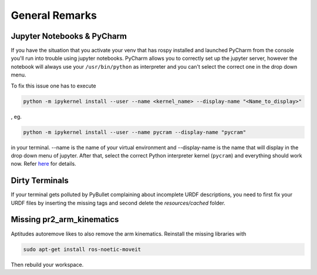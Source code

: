 ===============
General Remarks
===============

Jupyter Notebooks & PyCharm
===========================

If you have the situation that you activate your venv that has rospy installed and launched
PyCharm from the console you'll run into trouble using jupyter notebooks. PyCharm allows you
to correctly set up the jupyter server, however the notebook will always use your
``/usr/bin/python`` as interpreter and you can't select the correct one in the drop down menu.

To fix this issue one has to execute

.. code-block:: shell

    python -m ipykernel install --user --name <kernel_name> --display-name "<Name_to_display>"

, eg.

.. code-block:: shell

    python -m ipykernel install --user --name pycram --display-name "pycram"

in your terminal. --name is the name of your virtual environment and --display-name is the name
that will display in the drop down menu of jupyter. After that, select the correct Python interpreter kernel (``pycram``) and
everything should work now.
Refer `here <https://www.jetbrains.com/help/pycharm/configuring-jupyter-notebook.html#resolving-kernel-mismatch-error-of-configured-server>`_ for details.


Dirty Terminals
===============

If your terminal gets polluted by PyBullet complaining about incomplete URDF descriptions, you need to first fix your
URDF files by inserting the missing tags and second delete the `resources/cached` folder.

Missing pr2_arm_kinematics
==========================

Aptitudes autoremove likes to also remove the arm kinematics. Reinstall the missing libraries with

.. code-block:: shell

    sudo apt-get install ros-noetic-moveit

Then rebuild your workspace.
